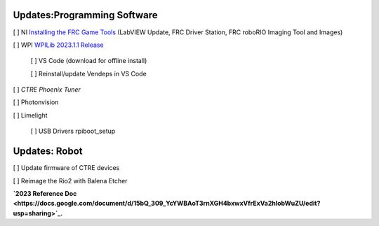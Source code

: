 Updates:Programming Software
----
[ ] NI `Installing the FRC Game Tools <https://www.ni.com/en-us/support/downloads/drivers/download.frc-game-tools.html#473762>`_ (LabVIEW Update, FRC Driver Station, FRC roboRIO Imaging Tool and Images)

[ ] WPI `WPILib 2023.1.1 Release <https://github.com/wpilibsuite/allwpilib/releases/tag/v2023.1.1>`_

    [ ] VS Code (download for offline install)

    [ ] Reinstall/update Vendeps in VS Code

[ ] `CTRE Phoenix Tuner`

[ ] Photonvision

[ ] Limelight

    [ ] USB Drivers rpiboot_setup

Updates: Robot
----
[ ] Update firmware of CTRE devices

[ ] Reimage the Rio2 with Balena Etcher

**`2023 Reference Doc <https://docs.google.com/document/d/15bQ_309_YcYWBAoT3rnXGH4bxwxVfrExVa2hlobWuZU/edit?usp=sharing>`_.**
